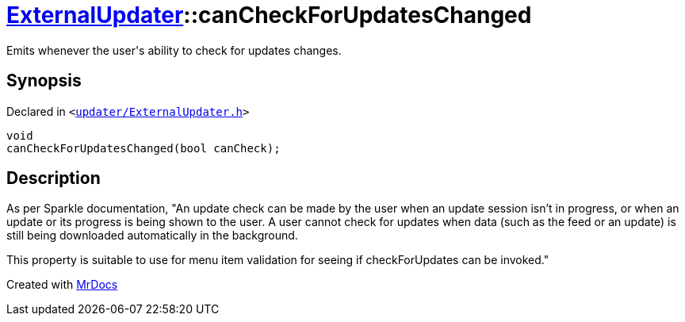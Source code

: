 [#ExternalUpdater-canCheckForUpdatesChanged]
= xref:ExternalUpdater.adoc[ExternalUpdater]::canCheckForUpdatesChanged
:relfileprefix: ../
:mrdocs:


Emits whenever the user&apos;s ability to check for updates changes&period;



== Synopsis

Declared in `&lt;https://github.com/PrismLauncher/PrismLauncher/blob/develop/launcher/updater/ExternalUpdater.h#L83[updater&sol;ExternalUpdater&period;h]&gt;`

[source,cpp,subs="verbatim,replacements,macros,-callouts"]
----
void
canCheckForUpdatesChanged(bool canCheck);
----

== Description

As per Sparkle documentation, &quot;An update check can be made by the user when an update session isn’t in progress,
or when an update or its progress is being shown to the user&period; A user cannot check for updates when data (such
as the feed or an update) is still being downloaded automatically in the background&period;

This property is suitable to use for menu item validation for seeing if checkForUpdates can be invoked&period;&quot;





[.small]#Created with https://www.mrdocs.com[MrDocs]#
